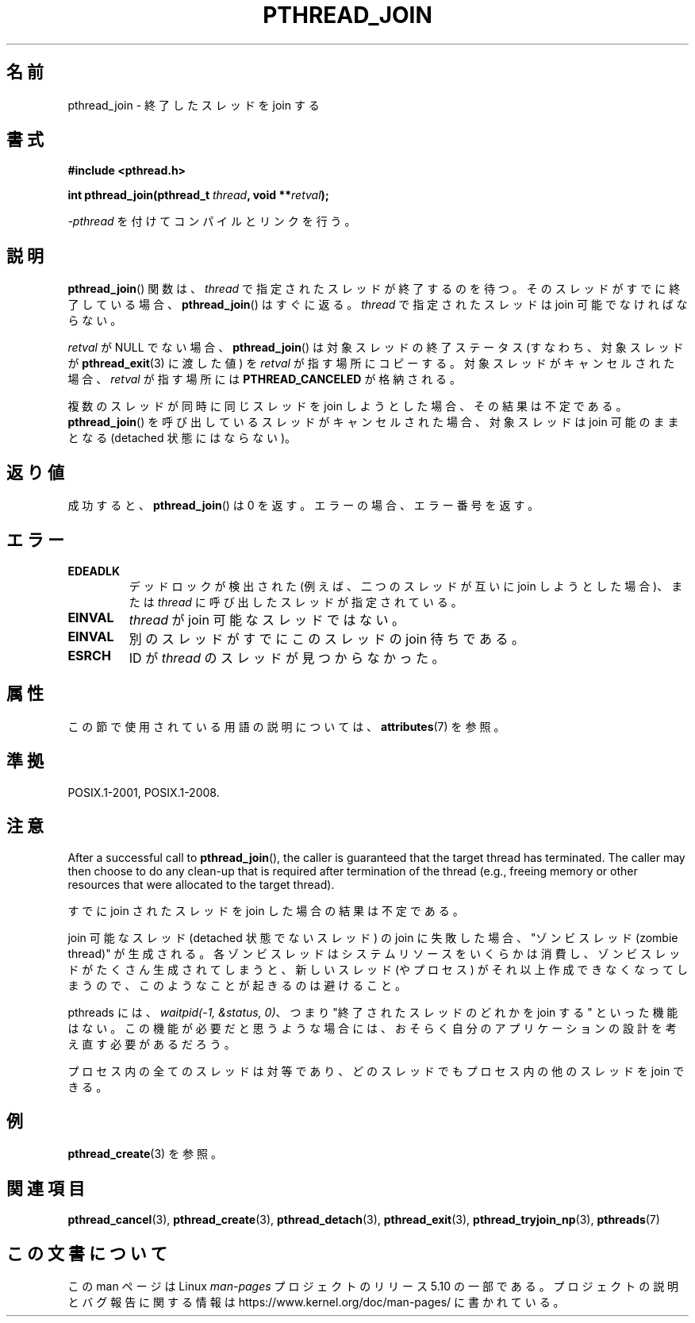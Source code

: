 .\" Copyright (c) 2008 Linux Foundation, written by Michael Kerrisk
.\"     <mtk.manpages@gmail.com>
.\"
.\" %%%LICENSE_START(VERBATIM)
.\" Permission is granted to make and distribute verbatim copies of this
.\" manual provided the copyright notice and this permission notice are
.\" preserved on all copies.
.\"
.\" Permission is granted to copy and distribute modified versions of this
.\" manual under the conditions for verbatim copying, provided that the
.\" entire resulting derived work is distributed under the terms of a
.\" permission notice identical to this one.
.\"
.\" Since the Linux kernel and libraries are constantly changing, this
.\" manual page may be incorrect or out-of-date.  The author(s) assume no
.\" responsibility for errors or omissions, or for damages resulting from
.\" the use of the information contained herein.  The author(s) may not
.\" have taken the same level of care in the production of this manual,
.\" which is licensed free of charge, as they might when working
.\" professionally.
.\"
.\" Formatted or processed versions of this manual, if unaccompanied by
.\" the source, must acknowledge the copyright and authors of this work.
.\" %%%LICENSE_END
.\"
.\"*******************************************************************
.\"
.\" This file was generated with po4a. Translate the source file.
.\"
.\"*******************************************************************
.\"
.\" Japanese Version Copyright (c) 2012  Akihiro MOTOKI
.\"         all rights reserved.
.\" Translated 2012-05-04, Akihiro MOTOKI <amotoki@gmail.com>
.\"
.TH PTHREAD_JOIN 3 2020\-06\-09 Linux "Linux Programmer's Manual"
.SH 名前
pthread_join \- 終了したスレッドを join する
.SH 書式
.nf
\fB#include <pthread.h>\fP
.PP
\fBint pthread_join(pthread_t \fP\fIthread\fP\fB, void **\fP\fIretval\fP\fB);\fP
.fi
.PP
\fI\-pthread\fP を付けてコンパイルとリンクを行う。
.SH 説明
\fBpthread_join\fP() 関数は、\fIthread\fP で指定されたスレッドが
終了するのを待つ。そのスレッドがすでに終了している場合、
\fBpthread_join\fP() はすぐに返る。
\fIthread\fP で指定されたスレッドは join 可能でなければならない。
.PP
\fIretval\fP が NULL でない場合、 \fBpthread_join\fP() は対象スレッドの終了ステータス (すなわち、対象スレッドが
\fBpthread_exit\fP(3) に渡した値) を \fIretval\fP が指す場所にコピーする。対象スレッドがキャンセルされた場合、
\fIretval\fP が指す場所には \fBPTHREAD_CANCELED\fP が格納される。
.PP
複数のスレッドが同時に同じスレッドを join しようとした場合、その結果
は不定である。\fBpthread_join\fP() を呼び出しているスレッドがキャンセル
された場合、対象スレッドは join 可能のままとなる (detached 状態には
ならない)。
.SH 返り値
成功すると、 \fBpthread_join\fP() は 0 を返す。エラーの場合、エラー番号を返す。
.SH エラー
.TP 
\fBEDEADLK\fP
.\" The following verified by testing on glibc 2.8/NPTL:
.\" The following verified by testing on glibc 2.8/NPTL:
デッドロックが検出された (例えば、二つのスレッドが互いに join しようと
した場合)、または \fIthread\fP に呼び出したスレッドが指定されている。
.TP 
\fBEINVAL\fP
\fIthread\fP が join 可能なスレッドではない。
.TP 
\fBEINVAL\fP
.\" POSIX.1-2001 does not specify this error case.
別のスレッドがすでにこのスレッドの join 待ちである。
.TP 
\fBESRCH\fP
ID が \fIthread\fP のスレッドが見つからなかった。
.SH 属性
この節で使用されている用語の説明については、 \fBattributes\fP(7) を参照。
.TS
allbox;
lb lb lb
l l l.
インターフェース	属性	値
T{
\fBpthread_join\fP()
T}	Thread safety	MT\-Safe
.TE
.sp 1
.SH 準拠
POSIX.1\-2001, POSIX.1\-2008.
.SH 注意
After a successful call to \fBpthread_join\fP(), the caller is guaranteed that
the target thread has terminated.  The caller may then choose to do any
clean\-up that is required after termination of the thread (e.g., freeing
memory or other resources that were allocated to the target thread).
.PP
すでに join されたスレッドを join した場合の結果は不定である。
.PP
join 可能なスレッド (detached 状態でないスレッド) の join に失敗した場合、
"ゾンビスレッド (zombie thread)" が生成される。
各ゾンビスレッドはシステムリソースをいくらかは消費し、
ゾンビスレッドがたくさん生成されてしまうと、
新しいスレッド (やプロセス) がそれ以上作成できなくなってしまうので、
このようなことが起きるのは避けること。
.PP
pthreads には、 \fIwaitpid(\-1,\ &status,\ 0)\fP、つまり
"終了されたスレッドのどれかを join する" といった機能はない。
この機能が必要だと思うような場合には、おそらく
自分のアプリケーションの設計を考え直す必要があるだろう。
.PP
プロセス内の全てのスレッドは対等であり、
どのスレッドでもプロセス内の他のスレッドを join できる。
.SH 例
\fBpthread_create\fP(3) を参照。
.SH 関連項目
\fBpthread_cancel\fP(3), \fBpthread_create\fP(3), \fBpthread_detach\fP(3),
\fBpthread_exit\fP(3), \fBpthread_tryjoin_np\fP(3), \fBpthreads\fP(7)
.SH この文書について
この man ページは Linux \fIman\-pages\fP プロジェクトのリリース 5.10 の一部である。プロジェクトの説明とバグ報告に関する情報は
\%https://www.kernel.org/doc/man\-pages/ に書かれている。

